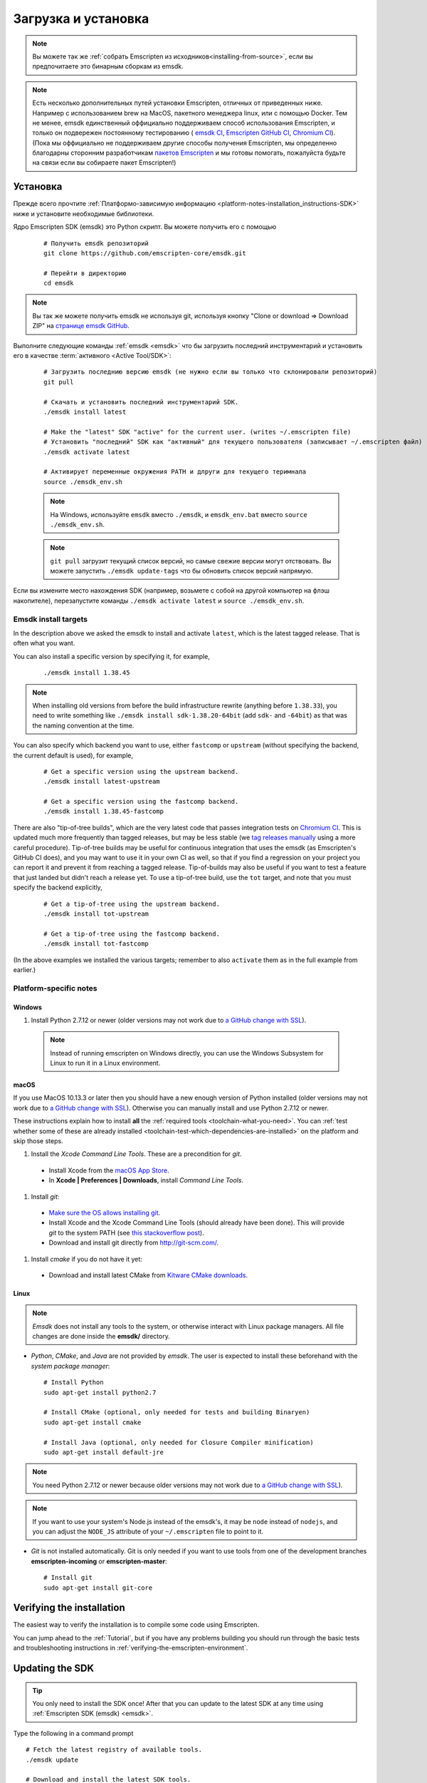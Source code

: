 .. _sdk-download-and-install:

====================
Загрузка и установка
====================

.. note:: Вы можете так же :ref:`собрать Emscripten из исходников<installing-from-source>`, если вы предпочитаете это бинарным сборкам из emsdk. 

.. note:: Есть несколько дополнительных путей установки Emscripten, отличных от приведенных ниже.
    Например с использованием brew на MacOS, пакетного менеджера linux, или c помощью Docker. 
    Тем не менее, emsdk единственный оффициально поддерживаем способ использования Emscripten, 
    и только он подвережен постоянному тестированию (
    `emsdk CI <https://github.com/emscripten-core/emsdk/blob/master/.circleci/config.yml>`_,
    `Emscripten GitHub CI <https://github.com/emscripten-core/emscripten/blob/master/.circleci/config.yml>`_,
    `Chromium CI <https://ci.chromium.org/p/emscripten-releases>`_). (Пока мы оффициально не поддерживаем
    другие способы получения Emscripten, мы определенно благодарны сторонним разработчикам
    `пакетов Emscripten <https://github.com/emscripten-core/emscripten/blob/incoming/docs/process.md#packaging-emscripten>`_
    и мы готовы помогать, пожалуйста будьте на связи если вы собираете пакет Emscripten!)

.. _sdk-installation-instructions:

Установка
=========

Прежде всего прочтите :ref:`Платформо-зависимую информацию <platform-notes-installation_instructions-SDK>` ниже и установите необходимые библиотеки.

Ядро Emscripten SDK (emsdk) это Python скрипт. Вы можете получить его с помощью

  ::

    # Получить emsdk репозиторий 
    git clone https://github.com/emscripten-core/emsdk.git

    # Перейти в директорию 
    cd emsdk

.. note:: Вы так же можете получить emsdk не используя git, используя кнопку "Clone or download => Download ZIP" на `странице emsdk GitHub <https://github.com/emscripten-core/emsdk>`_.

Выполните следующие команды :ref:`emsdk <emsdk>` что бы загрузить последний инструментарий и установить его в качестве :term:`активного <Active Tool/SDK>`:

  ::

    # Загрузить последнию версию emsdk (не нужно если вы только что склонировали репозиторий)
    git pull

    # Скачать и установить последний инструментарий SDK.
    ./emsdk install latest

    # Make the "latest" SDK "active" for the current user. (writes ~/.emscripten file)
    # Установить "последний" SDK как "активный" для текущего пользователя (записывает ~/.emscripten файл)
    ./emsdk activate latest

    # Активирует переменные окружения PATH и длруги для текущего теримнала
    source ./emsdk_env.sh

  .. note:: На Windows, используйте ``emsdk`` вместо ``./emsdk``, и ``emsdk_env.bat`` вместо ``source ./emsdk_env.sh``.

  .. note:: ``git pull`` загрузит текущий список версий, но самые свежие версии могут отствовать. Вы можете запустить ``./emsdk update-tags`` что бы обновить список версий напрямую. 

Если вы измените место нахождения SDK (например, возьмете с собой на другой компьютер на флэш накопителе), перезапустите команды ``./emsdk activate latest`` и ``source ./emsdk_env.sh``. 

Emsdk install targets
---------------------

In the description above we asked the emsdk to install and activate ``latest``, which is the latest tagged release. That is often what you want.

You can also install a specific version by specifying it, for example,

  ::

    ./emsdk install 1.38.45


.. note:: When installing old versions from before the build infrastructure rewrite (anything before ``1.38.33``), you need to write something like ``./emsdk install sdk-1.38.20-64bit`` (add ``sdk-`` and ``-64bit``) as that was the naming convention at the time.

You can also specify which backend you want to use, either ``fastcomp`` or ``upstream`` (without specifying the backend, the current default is used), for example,

  ::

    # Get a specific version using the upstream backend.
    ./emsdk install latest-upstream

    # Get a specific version using the fastcomp backend.
    ./emsdk install 1.38.45-fastcomp


There are also "tip-of-tree builds", which are the very latest code that passes integration tests on `Chromium CI <https://ci.chromium.org/p/emscripten-releases>`_. This is updated much more frequently than tagged releases, but may be less stable (we `tag releases manually <https://github.com/emscripten-core/emscripten/blob/incoming/docs/process.md#minor-version-updates-1xy-to-1xy1>`_ using a more careful procedure). Tip-of-tree builds may be useful for continuous integration that uses the emsdk (as Emscripten's GitHub CI does), and you may want to use it in your own CI as well, so that if you find a regression on your project you can report it and prevent it from reaching a tagged release. Tip-of-builds may also be useful if you want to test a feature that just landed but didn't reach a release yet. To use a tip-of-tree build, use the ``tot`` target, and note that you must specify the backend explicitly,

  ::

    # Get a tip-of-tree using the upstream backend.
    ./emsdk install tot-upstream

    # Get a tip-of-tree using the fastcomp backend.
    ./emsdk install tot-fastcomp

(In the above examples we installed the various targets; remember to also ``activate`` them as in the full example from earlier.)

.. _platform-notes-installation_instructions-SDK:

Platform-specific notes
----------------------------

Windows
+++++++

#. Install Python 2.7.12 or newer (older versions may not work due to `a GitHub change with SSL <https://github.com/emscripten-core/emscripten/issues/6275>`_).

  .. note:: Instead of running emscripten on Windows directly, you can use the Windows Subsystem for Linux to run it in a Linux environment.

macOS
+++++

If you use MacOS 10.13.3 or later then you should have a new enough version of Python installed (older versions may not work due to `a GitHub change with SSL <https://github.com/emscripten-core/emscripten/issues/6275>`_). Otherwise you can manually install and use Python 2.7.12 or newer.

These instructions explain how to install **all** the :ref:`required tools <toolchain-what-you-need>`. You can :ref:`test whether some of these are already installed <toolchain-test-which-dependencies-are-installed>` on the platform and skip those steps.

#. Install the *Xcode Command Line Tools*. These are a precondition for *git*.

  -  Install Xcode from the `macOS App Store <http://superuser.com/questions/455214/where-is-svn-on-os-x-mountain-lion>`_.
  -  In **Xcode | Preferences | Downloads**, install *Command Line Tools*.

#. Install *git*:

  - `Make sure the OS allows installing git <https://support.apple.com/en-gb/HT202491>`_.
  - Install Xcode and the Xcode Command Line Tools (should already have been done). This will provide *git* to the system PATH (see `this stackoverflow post <http://stackoverflow.com/questions/9329243/xcode-4-4-command-line-tools>`_).
  - Download and install git directly from http://git-scm.com/.

#. Install *cmake* if you do not have it yet:

  -  Download and install latest CMake from `Kitware CMake downloads <http://www.cmake.org/download/>`_.

  .. _getting-started-on-macos-install-python2:

Linux
++++++++

.. note:: *Emsdk* does not install any tools to the system, or otherwise interact with Linux package managers. All file changes are done inside the **emsdk/** directory.

- *Python*, *CMake*, and *Java* are not provided by *emsdk*. The user is expected to install these beforehand with the *system package manager*:

  ::

    # Install Python
    sudo apt-get install python2.7

    # Install CMake (optional, only needed for tests and building Binaryen)
    sudo apt-get install cmake

    # Install Java (optional, only needed for Closure Compiler minification)
    sudo apt-get install default-jre

.. note:: You need Python 2.7.12 or newer because older versions may not work due to `a GitHub change with SSL <https://github.com/emscripten-core/emscripten/issues/6275>`_).

.. note:: If you want to use your system's Node.js instead of the emsdk's, it may be ``node`` instead of ``nodejs``, and you can adjust the ``NODE_JS`` attribute of your ``~/.emscripten`` file to point to it.

- *Git* is not installed automatically. Git is only needed if you want to use tools from one of the development branches **emscripten-incoming** or **emscripten-master**:

  ::

    # Install git
    sudo apt-get install git-core


Verifying the installation
==========================

The easiest way to verify the installation is to compile some code using Emscripten.

You can jump ahead to the :ref:`Tutorial`, but if you have any problems building you should run through the basic tests and troubleshooting instructions in :ref:`verifying-the-emscripten-environment`.


.. _updating-the-emscripten-sdk:

Updating the SDK
================

.. tip:: You only need to install the SDK once! After that you can update to the latest SDK at any time using :ref:`Emscripten SDK (emsdk) <emsdk>`.

Type the following in a command prompt ::

  # Fetch the latest registry of available tools.
  ./emsdk update

  # Download and install the latest SDK tools.
  ./emsdk install latest

  # Set up the compiler configuration to point to the "latest" SDK.
  ./emsdk activate latest

  # Activate PATH and other environment variables in the current terminal
  source ./emsdk_env.sh

The package manager can do many other maintenance tasks ranging from fetching specific old versions of the SDK through to using the :ref:`versions of the tools on GitHub <emsdk-master-or-incoming-sdk>` (or even your own fork). Check out all the possibilities in the :ref:`emsdk_howto`.

.. _downloads-uninstall-the-sdk:

Uninstalling the Emscripten SDK
========================================================

If you want to remove the whole SDK, just delete the directory containing the SDK.

It is also possible to :ref:`remove specific tools in the SDK using emsdk <emsdk-remove-tool-sdk>`.
